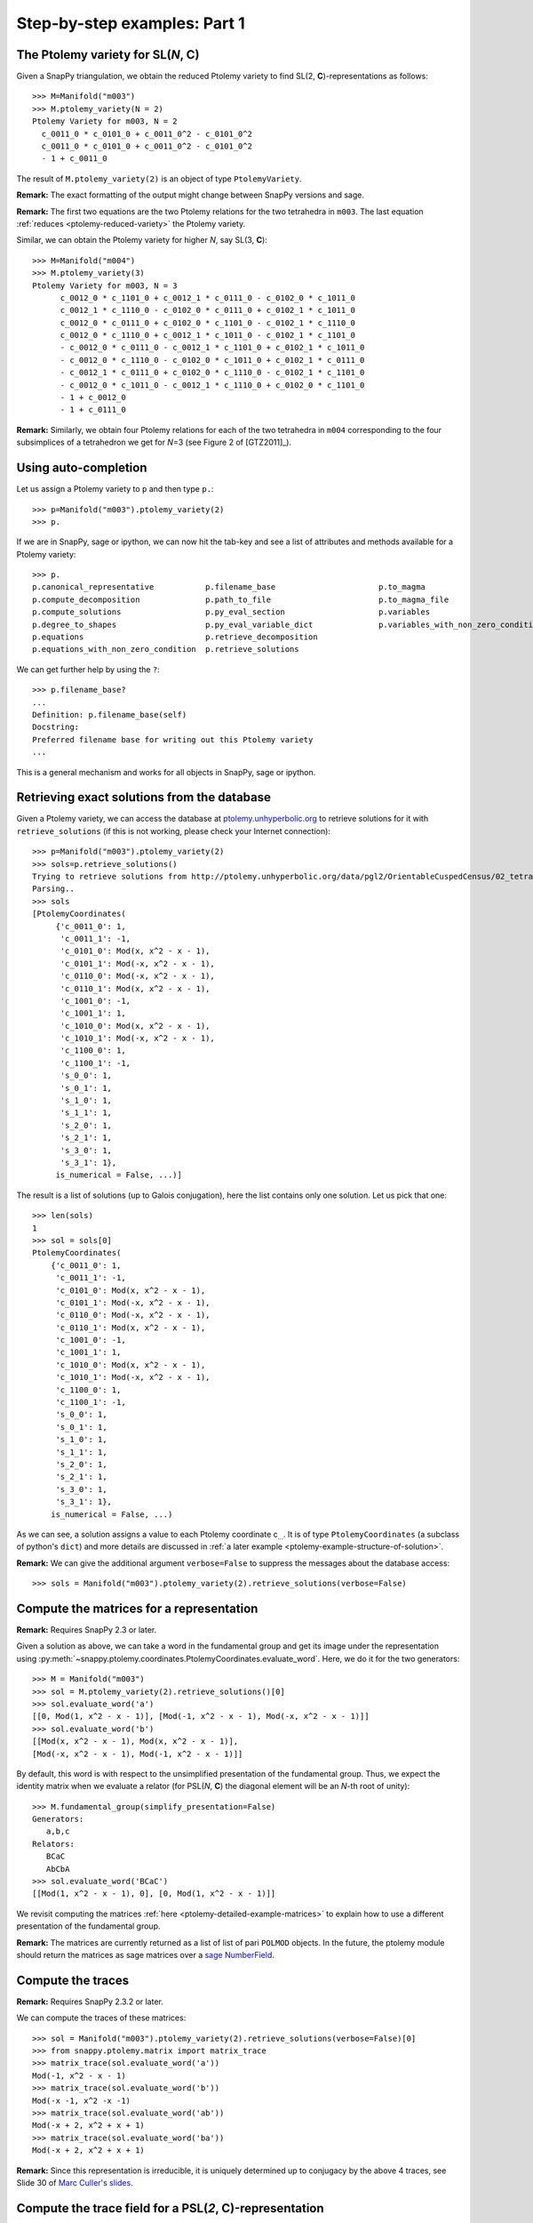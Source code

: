 Step-by-step examples: Part 1
=============================

.. _ptolemy-example-basic:

The Ptolemy variety for SL(*N*, **C**)
--------------------------------------

Given a SnapPy triangulation, we obtain the reduced Ptolemy variety to find
SL(2, **C**)-representations as follows::

  >>> M=Manifold("m003")
  >>> M.ptolemy_variety(N = 2)
  Ptolemy Variety for m003, N = 2
    c_0011_0 * c_0101_0 + c_0011_0^2 - c_0101_0^2
    c_0011_0 * c_0101_0 + c_0011_0^2 - c_0101_0^2
    - 1 + c_0011_0

The result of ``M.ptolemy_variety(2)`` is an object of type ``PtolemyVariety``.

**Remark:** The exact formatting of the output might change between SnapPy versions and sage.

**Remark:** The first two equations are the two Ptolemy relations 
for the two tetrahedra in ``m003``. The last equation :ref:`reduces <ptolemy-reduced-variety>` the Ptolemy variety.

Similar, we can obtain the Ptolemy variety for higher *N*, say SL(3, **C**)::

  >>> M=Manifold("m004")
  >>> M.ptolemy_variety(3)
  Ptolemy Variety for m003, N = 3
        c_0012_0 * c_1101_0 + c_0012_1 * c_0111_0 - c_0102_0 * c_1011_0
        c_0012_1 * c_1110_0 - c_0102_0 * c_0111_0 + c_0102_1 * c_1011_0
        c_0012_0 * c_0111_0 + c_0102_0 * c_1101_0 - c_0102_1 * c_1110_0
        c_0012_0 * c_1110_0 + c_0012_1 * c_1011_0 - c_0102_1 * c_1101_0
        - c_0012_0 * c_0111_0 - c_0012_1 * c_1101_0 + c_0102_1 * c_1011_0
        - c_0012_0 * c_1110_0 - c_0102_0 * c_1011_0 + c_0102_1 * c_0111_0
        - c_0012_1 * c_0111_0 + c_0102_0 * c_1110_0 - c_0102_1 * c_1101_0
        - c_0012_0 * c_1011_0 - c_0012_1 * c_1110_0 + c_0102_0 * c_1101_0
        - 1 + c_0012_0
        - 1 + c_0111_0

**Remark:** Similarly, we obtain four Ptolemy relations for each of the two tetrahedra in ``m004`` corresponding to the four subsimplices of a tetrahedron we get for *N*\ =3 (see Figure 2 of [GTZ2011]_).

Using auto-completion
---------------------

Let us assign a Ptolemy variety to ``p`` and then type ``p.``::

    >>> p=Manifold("m003").ptolemy_variety(2)
    >>> p.

If we are in SnapPy, sage or ipython, we can now hit the tab-key and see a list of attributes and methods available for a Ptolemy variety::

    >>> p.
    p.canonical_representative           p.filename_base                      p.to_magma
    p.compute_decomposition              p.path_to_file                       p.to_magma_file
    p.compute_solutions                  p.py_eval_section                    p.variables
    p.degree_to_shapes                   p.py_eval_variable_dict              p.variables_with_non_zero_condition
    p.equations                          p.retrieve_decomposition             
    p.equations_with_non_zero_condition  p.retrieve_solutions                 

We can get further help by using the ``?``::

    >>> p.filename_base?
    ...
    Definition: p.filename_base(self)
    Docstring:
    Preferred filename base for writing out this Ptolemy variety
    ...

This is a general mechanism and works for all objects in SnapPy, sage or ipython.

.. _ptolemy-example-retrieve-exact-solutions:

Retrieving exact solutions from the database
--------------------------------------------

Given a Ptolemy variety, we can access the database at `ptolemy.unhyperbolic.org <http://ptolemy.unhyperbolic.org/>`_ to retrieve solutions for it with ``retrieve_solutions`` (if this is not working, please check your Internet connection)::

    >>> p=Manifold("m003").ptolemy_variety(2)
    >>> sols=p.retrieve_solutions()
    Trying to retrieve solutions from http://ptolemy.unhyperbolic.org/data/pgl2/OrientableCuspedCensus/02_tetrahedra/m003__sl2_c0.magma_out ...
    Parsing..
    >>> sols
    [PtolemyCoordinates(
         {'c_0011_0': 1,
          'c_0011_1': -1,
          'c_0101_0': Mod(x, x^2 - x - 1),
          'c_0101_1': Mod(-x, x^2 - x - 1),
          'c_0110_0': Mod(-x, x^2 - x - 1),
          'c_0110_1': Mod(x, x^2 - x - 1),
          'c_1001_0': -1,
          'c_1001_1': 1,
          'c_1010_0': Mod(x, x^2 - x - 1),
          'c_1010_1': Mod(-x, x^2 - x - 1),
          'c_1100_0': 1,
          'c_1100_1': -1,
          's_0_0': 1,
          's_0_1': 1,
          's_1_0': 1,
          's_1_1': 1,
          's_2_0': 1,
          's_2_1': 1,
          's_3_0': 1,
          's_3_1': 1},
         is_numerical = False, ...)]
    
The result is a list of solutions (up to Galois conjugation), here the list contains only one solution. Let us pick that one::

    >>> len(sols)
    1
    >>> sol = sols[0]
    PtolemyCoordinates(
        {'c_0011_0': 1,
         'c_0011_1': -1,
         'c_0101_0': Mod(x, x^2 - x - 1),
         'c_0101_1': Mod(-x, x^2 - x - 1),
         'c_0110_0': Mod(-x, x^2 - x - 1),
         'c_0110_1': Mod(x, x^2 - x - 1),
         'c_1001_0': -1,
         'c_1001_1': 1,
         'c_1010_0': Mod(x, x^2 - x - 1),
         'c_1010_1': Mod(-x, x^2 - x - 1),
         'c_1100_0': 1,
         'c_1100_1': -1,
         's_0_0': 1,
         's_0_1': 1,
         's_1_0': 1,
         's_1_1': 1,
         's_2_0': 1,
         's_2_1': 1,
         's_3_0': 1,
         's_3_1': 1},
        is_numerical = False, ...)

As we can see, a solution assigns a value to each Ptolemy coordinate c\ :sub:`...`\ . It is of type ``PtolemyCoordinates`` (a subclass of python's ``dict``) and more details are discussed in :ref:`a later example <ptolemy-example-structure-of-solution>`.

**Remark:** We can give the additional argument ``verbose=False`` to suppress the messages about the database access::

    >>> sols = Manifold("m003").ptolemy_variety(2).retrieve_solutions(verbose=False)

.. _ptolemy-example-matrices:

Compute the matrices for a representation
-----------------------------------------

**Remark:** Requires SnapPy 2.3 or later.

Given a solution as above, we can take a word in the fundamental group and get its image under the representation using :py:meth:`~snappy.ptolemy.coordinates.PtolemyCoordinates.evaluate_word`. Here, we do it for the two generators::

    >>> M = Manifold("m003")
    >>> sol = M.ptolemy_variety(2).retrieve_solutions()[0]
    >>> sol.evaluate_word('a')
    [[0, Mod(1, x^2 - x - 1)], [Mod(-1, x^2 - x - 1), Mod(-x, x^2 - x - 1)]]
    >>> sol.evaluate_word('b')
    [[Mod(x, x^2 - x - 1), Mod(x, x^2 - x - 1)],
    [Mod(-x, x^2 - x - 1), Mod(-1, x^2 - x - 1)]]

By default, this word is with respect to the unsimplified presentation of the fundamental group. Thus, we expect the identity matrix when we evaluate a relator (for PSL(*N*, **C**) the diagonal element will be an *N*-th root of unity)::

    >>> M.fundamental_group(simplify_presentation=False)
    Generators:
       a,b,c
    Relators:
       BCaC
       AbCbA
    >>> sol.evaluate_word('BCaC')
    [[Mod(1, x^2 - x - 1), 0], [0, Mod(1, x^2 - x - 1)]]

We revisit computing the matrices :ref:`here <ptolemy-detailed-example-matrices>` to explain how to use a different presentation of the fundamental group.

**Remark:** The matrices are currently returned as a list of list of pari ``POLMOD`` objects. In the future, the ptolemy module should return the matrices as sage matrices over a `sage NumberField <http://doc.sagemath.org/html/en/reference/number_fields/sage/rings/number_field/number_field.html>`_.

.. _ptolemy-example-traces:

Compute the traces
------------------

**Remark:** Requires SnapPy 2.3.2 or later.

We can compute the traces of these matrices::

    >>> sol = Manifold("m003").ptolemy_variety(2).retrieve_solutions(verbose=False)[0]
    >>> from snappy.ptolemy.matrix import matrix_trace
    >>> matrix_trace(sol.evaluate_word('a'))
    Mod(-1, x^2 - x - 1)
    >>> matrix_trace(sol.evaluate_word('b'))
    Mod(-x -1, x^2 -x -1)
    >>> matrix_trace(sol.evaluate_word('ab'))
    Mod(-x + 2, x^2 + x + 1)
    >>> matrix_trace(sol.evaluate_word('ba'))
    Mod(-x + 2, x^2 + x + 1)

**Remark:** Since this representation is irreducible, it is uniquely determined up to conjugacy by the above 4 traces, see Slide 30 of 
`Marc Culler's slides <http://www.math.illinois.edu/GEAR/resources/Culler/Culler-lecture3-slides.pdf>`_.

.. _ptolemy-examples-trace-field:

Compute the trace field for a PSL(*2*, **C**)-representation
------------------------------------------------------------

    >>> sol = Manifold("m003").ptolemy_variety(2).retrieve_solutions(verbose=False)[0]
    >>> sol.number_field()
    x^2 + x + 1

This is the Ptolemy field which is equal to the trace field if *N*\ = 2 by results of [GGZ2014]_.

.. _ptolemy-example-volume:

Compute the volume
------------------

We can also compute the volume of the representations::

    >>> sol = Manifold("m003").ptolemy_variety(2).retrieve_solutions(verbose=False)[0]
    >>> sol.volume_numerical()
    [0.E-38, 1.88266550875941 E-14]

Recall that we had an algebraic solution in the number field with defining polynomial x\ :sup:`2`\ +x+1. This number field has two embeddings into **C**, yielding two representations. This is why the result is a list of two volumes. In this case, they are both zero up to numerical precision.

.. _ptolemy-example-increase-precision:

Increase precision
------------------

We can get higher precision be setting it in pari (in decimal digits)::

    >>> sol = Manifold("m011").ptolemy_variety(2).retrieve_solutions(verbose=False)[0]
    >>> sol.volume_numerical()
    [-4.30211422042248 E-16, -0.942707362776931, 0.942707362776931]
    >>> pari.set_real_precision(40)
    15
    >>> sol.volume_numerical()
    [-1.5819817649675358086 E-40,
     -0.9427073627769277209212996030922116475902,
     0.9427073627769277209212996030922116475902]

**Remark:** This is not using interval arithmetics (although this is planned for the future). For now, the computed value of a quantity might differ from the real value by far more than the number of displayed digits suggests. To be confident about the result, we can increase the precision and see how many digits of the result are stabilizing.

.. _ptolemy-example-obstruction-class:

Ptolemy varieties for PSL(*N*, **C**)-representations
-----------------------------------------------------

The representations of ``m003`` we detected so far had trivial volume and thus cannot include the geometric representation. This is because the geometric representation is a boundary-unipotent PSL(2, **C**)-representation but not a :ref:`boundary-unipotent SL(2, C)-representation <ptolemy-boundary-unipotent>` and we only detect the latter ones above.

We can obtain the Ptolemy varieties for all :ref:`obstruction classes <obstruction-class>` to find the PSL(*N*, **C**)-representation that do not lift to boundary-unipotent SL(*N*, **C**)-representations as well::

    >>> M = Manifold("m003")
    >>> M.ptolemy_variety(N = 2, obstruction_class = 'all')
    [Ptolemy Variety for m003, N = 2, obstruction_class = 0
        c_0011_0 * c_0101_0 + c_0011_0^2 - c_0101_0^2
        c_0011_0 * c_0101_0 + c_0011_0^2 - c_0101_0^2
        - 1 + c_0011_0,
     Ptolemy Variety for m003, N = 2, obstruction_class = 1
        - c_0011_0 * c_0101_0 - c_0011_0^2 - c_0101_0^2
        - c_0011_0 * c_0101_0 - c_0011_0^2 - c_0101_0^2
        - 1 + c_0011_0]

The first Ptolemy variety in this list always corresponds to the trivial obstruction class. Let us try the non-trivial obstruction class::
    
    >>> p = M.ptolemy_variety(2, 'all')[1]
    >>> sols=p.retrieve_solutions(verbose=False)
    >>> sols.volume_numerical()
    [[2.02988321281931, -2.02988321281931]]

We now see a representation with volume twice that of a regular ideal tetrahedron. This is the geometric representation of ``m003``.
Here is python code to iterate over all obstruction classes:

    >>> for p in Manifold("m003").ptolemy_variety(2,'all'):
    ...     sols = p.retrieve_solutions(verbose=False)
    ...     print(sols.volume_numerical())
    [[0.E-19, 1.88267370443418 E-14]]
    [[2.02988321281931, -2.02988321281931]]    

And in functional style::

    >>> [p.retrieve_solutions().volume_numerical() for p in Manifold("m003").ptolemy_variety(2,'all')]
    Trying to retrieve solutions from http://ptolemy.unhyperbolic.org/data/pgl2/OrientableCuspedCensus/02_tetrahedra/m003__sl2_c0.magma_out ...
    Parsing...
    Trying to retrieve solutions from http://ptolemy.unhyperbolic.org/data/pgl2/OrientableCuspedCensus/02_tetrahedra/m003__sl2_c1.magma_out ...
    Parsing...
    [[[0.E-19, 1.88267370443418 E-14]], [[2.02988321281931, -2.02988321281931]]]

**Remark**: As we see, it is not necessary to use named arguments ``N = 2`` and ``obstruction_class = 'all'`` for faster typing. However, for better readability of our code, we recommend to include the names.

A short cut for a PSL(*N*, **C**) Ptolemy variety
-------------------------------------------------

We have seen that ``M.ptolemy_variety(2, 'all')`` gives a Ptolemy variety for each obstruction class. We used ``M.ptolemy_variety(2, 'all')[3]`` to pick one, here the fourth, of those varieties. A shorter form of doing this is::

    >>> M = Manifold("m009")
    >>> M.ptolemy_variety(2, 3)
    Ptolemy Variety for m009, N = 2, obstruction_class = 3
        c_0011_0^2 + c_0101_0 * c_0101_1 + c_0101_1^2
        - c_0011_0^2 + c_0101_0^2 + c_0101_1^2
        - c_0011_0^2 - c_0101_0 * c_0101_1 - c_0101_1^2
        - 1 + c_0011_0
